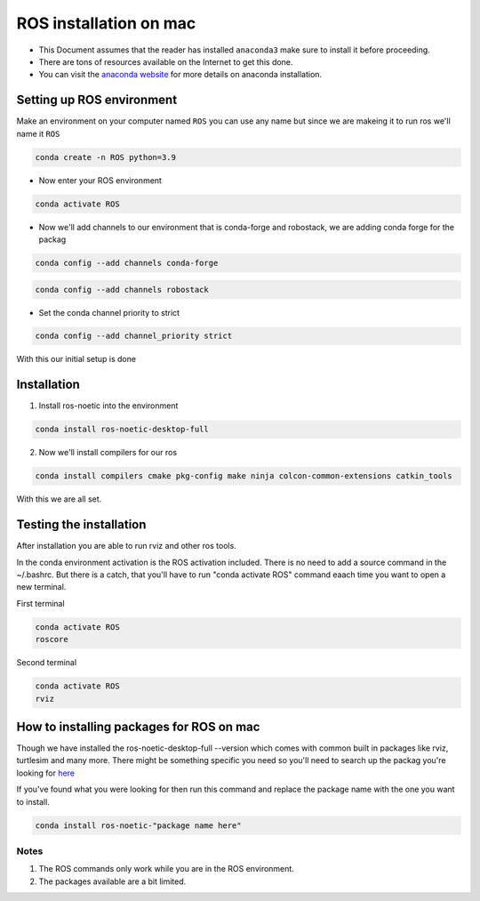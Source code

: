 ROS installation on mac
================

-  This Document assumes that the reader has installed ``anaconda3``
   make sure to install it before proceeding.
-  There are tons of resources available on the Internet to get this
   done.
-  You can visit the `anaconda website <https://docs.anaconda.com/free/anaconda/install/mac-os.html>`__ for more details on anaconda installation.

Setting up ROS environment
-----------------------

Make an environment on your computer named ``ROS``
you can use any name but since we are makeing it to run ros we'll name it  ``ROS``

.. code:: shell

   conda create -n ROS python=3.9

- Now enter your ROS environment

.. code:: shell

   conda activate ROS

- Now we'll add channels to our environment that is conda-forge and robostack, we are adding conda forge for the packag 

.. code:: shell

   conda config --add channels conda-forge 

.. code:: shell

   conda config --add channels robostack

- Set the conda channel priority to strict

.. code:: shell

   conda config --add channel_priority strict

With this our initial setup is done

Installation 
------------

1. Install ros-noetic into the environment 

.. code:: shell

    conda install ros-noetic-desktop-full

2. Now we'll install compilers for our ros

.. code:: shell

    conda install compilers cmake pkg-config make ninja colcon-common-extensions catkin_tools

With this we are all set.

Testing the installation
------------------------

After installation you are able to run rviz and other ros tools.

In the conda environment activation is the ROS activation included. There is no need to add a source command in the ~/.bashrc. But there is a catch, that you'll have to run "conda activate ROS" command eaach time you want to open a new terminal.

First terminal

.. code:: shell

   conda activate ROS
   roscore

Second terminal

.. code:: shell

   conda activate ROS
   rviz

How to installing packages for ROS on mac
-----------------------------------------

Though we have installed the ros-noetic-desktop-full --version which comes with common built in packages like rviz, turtlesim and many more. There might be something specific you need so you'll need to search up the packag you're looking for `here <https://robostack.github.io/noetic.html>`__

If you've found what you were looking for then run this command and replace the package name with the one you want to install.

.. code:: shell

   conda install ros-noetic-"package name here"

Notes 
~~~~~
1. The ROS commands only work while you are in the ROS environment. 
2. The packages available are a bit limited.
 
